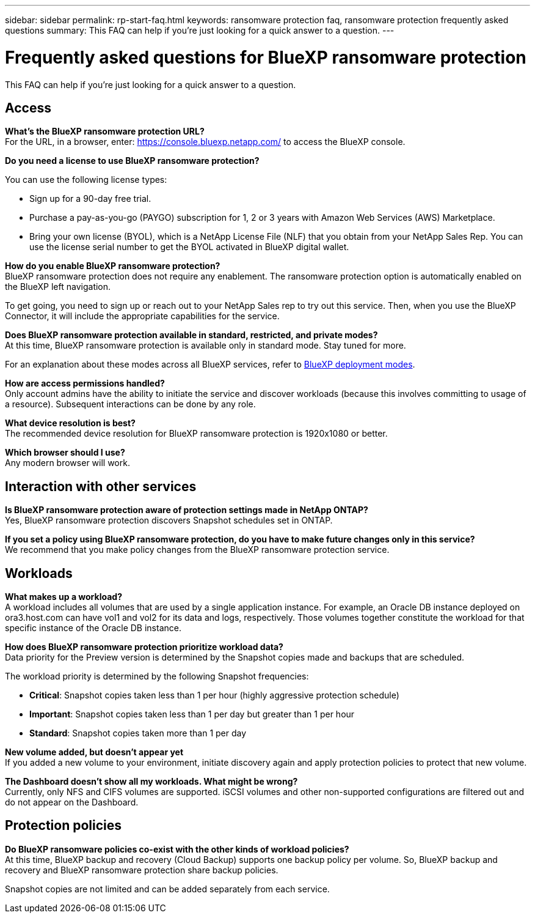 ---
sidebar: sidebar
permalink: rp-start-faq.html
keywords: ransomware protection faq, ransomware protection frequently asked questions
summary: This FAQ can help if you're just looking for a quick answer to a question.
---

= Frequently asked questions for BlueXP ransomware protection
:hardbreaks:
:icons: font
:imagesdir: ./media/

[.lead]
This FAQ can help if you're just looking for a quick answer to a question.

== Access

*What's the BlueXP ransomware protection URL?*
For the URL, in a browser, enter: https://console.bluexp.netapp.com/[https://console.bluexp.netapp.com/^] to access the BlueXP console. 

*Do you need a license to use BlueXP ransomware protection?*

You can use the following license types:

* Sign up for a 90-day free trial.
* Purchase a pay-as-you-go (PAYGO) subscription for 1, 2 or 3 years with Amazon Web Services (AWS) Marketplace.
* Bring your own license (BYOL), which is a NetApp License File (NLF) that you obtain from your NetApp Sales Rep. You can use the license serial number to get the BYOL activated in BlueXP digital wallet.


*How do you enable BlueXP ransomware protection?* 
BlueXP ransomware protection does not require any enablement. The ransomware protection option is automatically enabled on the BlueXP left navigation. 

To get going, you need to sign up or reach out to your NetApp Sales rep to try out this service. Then, when you use the BlueXP Connector, it will include the appropriate capabilities for the service.


**Does BlueXP ransomware protection available in standard, restricted, and private modes?**
At this time, BlueXP ransomware protection is available only in standard mode. Stay tuned for more. 

For an explanation about these modes across all BlueXP services, refer to https://docs.netapp.com/us-en/bluexp-setup-admin/concept-modes.html[BlueXP deployment modes^].

**How are access permissions handled?**
Only account admins have the ability to initiate the service and discover workloads (because this involves committing to usage of a resource). Subsequent interactions can be done by any role.

**What device resolution is best?**
The recommended device resolution for BlueXP ransomware protection is 1920x1080 or better. 

**Which browser should I use?**
Any modern browser will work. 



== Interaction with other services

*Is BlueXP ransomware protection aware of protection settings made in NetApp ONTAP?*
Yes, BlueXP ransomware protection discovers Snapshot schedules set in ONTAP. 

*If you set a policy using BlueXP ransomware protection, do you have to make future changes only in this service?* 
We recommend that you make policy changes from the BlueXP ransomware protection service.

== Workloads

**What makes up a workload?**
A workload includes all volumes that are used by a single application instance. For example, an Oracle DB instance deployed on ora3.host.com can have vol1 and vol2 for its data and logs, respectively. Those volumes together constitute the workload for that specific instance of the Oracle DB instance.

*How does BlueXP ransomware protection prioritize workload data?*
Data priority for the Preview version is determined by the Snapshot copies made and backups that are scheduled. 

The workload priority is determined by the following Snapshot frequencies: 

* *Critical*: Snapshot copies taken less than 1 per hour (highly aggressive protection schedule)
* *Important*: Snapshot copies taken less than 1 per day but greater than 1 per hour
* *Standard*: Snapshot copies taken more than 1 per day 

**New volume added, but doesn't appear yet**
If you added a new volume to your environment, initiate discovery again and apply protection policies to protect that new volume. 

**The Dashboard doesn't show all my workloads. What might be wrong?**
Currently, only NFS and CIFS volumes are supported. iSCSI volumes  and other non-supported configurations are filtered out and do not appear on the Dashboard. 

== Protection policies

*Do BlueXP ransomware policies co-exist with the other kinds of workload policies?*
At this time, BlueXP backup and recovery (Cloud Backup) supports one backup policy per volume. So, BlueXP backup and recovery and BlueXP ransomware protection share backup policies.

Snapshot copies are not limited and can be added separately from each service.



